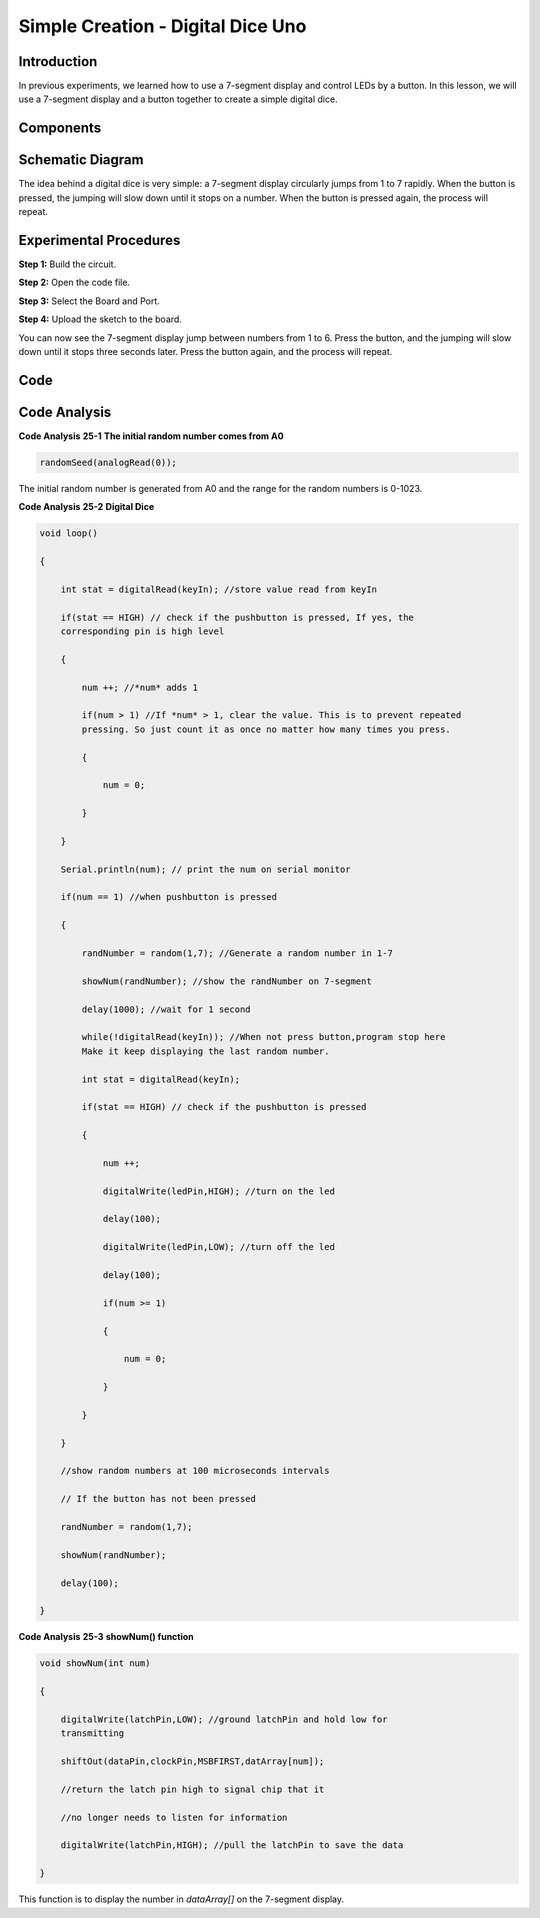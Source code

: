 Simple Creation - Digital Dice Uno
==================================================

Introduction
------------------

In previous experiments, we learned how to use a 7-segment display and
control LEDs by a button. In this lesson, we will use a 7-segment
display and a button together to create a simple digital dice.

Components
-------------

.. image:: media_uno/uno27.png
    :align: center

Schematic Diagram
---------------------

The idea behind a digital dice is very simple: a 7-segment display
circularly jumps from 1 to 7 rapidly. When the button is pressed, the
jumping will slow down until it stops on a number. When the button is
pressed again, the process will repeat.

.. image:: media_uno/image195.png
   :alt: C:\Users\sunfounder\Desktop\ytryh.png
   :width: 7.02847in
   :height: 3.86806in
   :align: center

Experimental Procedures
---------------------------

**Step 1:** Build the circuit.

.. image:: media_uno/image196.png
   :width: 6.12014in
   :height: 4.09653in
   :align: center

**Step 2:** Open the code file.

**Step 3:** Select the Board and Port.

**Step 4:** Upload the sketch to the board.

You can now see the 7-segment display jump between numbers from 1 to 6.
Press the button, and the jumping will slow down until it stops three
seconds later. Press the button again, and the process will repeat.

.. image:: media_uno/image197.jpeg
   :alt: 17
   :width: 7.87569in
   :height: 5.11667in
   :align: center

Code
--------

.. raw:: html

    <iframe src=https://create.arduino.cc/editor/sunfounder01/03087a2a-e729-42d0-ac76-6754728a6ca0/preview?embed style="height:510px;width:100%;margin:10px 0" frameborder=0></iframe>

Code Analysis
----------------

**Code Analysis** **25-1** **The initial random number comes from A0**

.. code-block:: arduino

    randomSeed(analogRead(0));

The initial random number is generated from A0 and the range for the
random numbers is 0-1023.

**Code Analysis** **25-2** **Digital Dice**

.. code-block:: arduino 

    void loop()

    {

        int stat = digitalRead(keyIn); //store value read from keyIn

        if(stat == HIGH) // check if the pushbutton is pressed, If yes, the
        corresponding pin is high level

        {

            num ++; //*num* adds 1

            if(num > 1) //If *num* > 1, clear the value. This is to prevent repeated
            pressing. So just count it as once no matter how many times you press.

            {

                num = 0;

            }

        }

        Serial.println(num); // print the num on serial monitor

        if(num == 1) //when pushbutton is pressed

        {

            randNumber = random(1,7); //Generate a random number in 1-7

            showNum(randNumber); //show the randNumber on 7-segment

            delay(1000); //wait for 1 second

            while(!digitalRead(keyIn)); //When not press button,program stop here
            Make it keep displaying the last random number.

            int stat = digitalRead(keyIn);

            if(stat == HIGH) // check if the pushbutton is pressed

            {

                num ++;

                digitalWrite(ledPin,HIGH); //turn on the led

                delay(100);

                digitalWrite(ledPin,LOW); //turn off the led

                delay(100);

                if(num >= 1)

                {

                    num = 0;

                }

            }

        }

        //show random numbers at 100 microseconds intervals

        // If the button has not been pressed

        randNumber = random(1,7);

        showNum(randNumber);

        delay(100);

    }

**Code Analysis** **25-3** **showNum() function**

.. code-block:: arduino

    void showNum(int num)

    {

        digitalWrite(latchPin,LOW); //ground latchPin and hold low for
        transmitting

        shiftOut(dataPin,clockPin,MSBFIRST,datArray[num]);

        //return the latch pin high to signal chip that it

        //no longer needs to listen for information

        digitalWrite(latchPin,HIGH); //pull the latchPin to save the data

    }

This function is to display the number in *dataArray[]* on the 7-segment
display.

